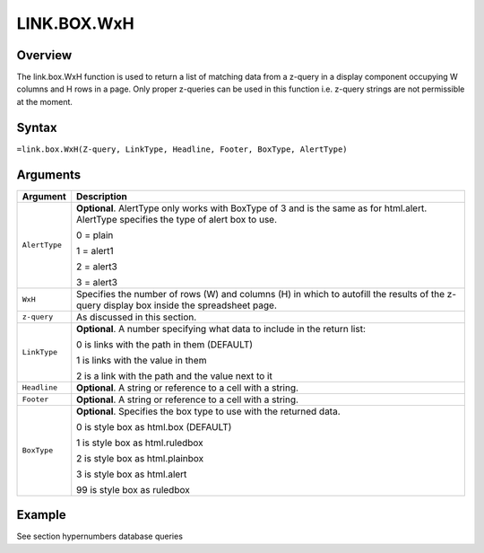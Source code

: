 ============
LINK.BOX.WxH
============

Overview
--------

The link.box.WxH function is used to return a list of matching data from a z-query in a display component occupying W columns and H rows in a page. Only proper z-queries can be used in this function i.e. z-query strings are not permissible at the moment.

Syntax
------

``=link.box.WxH(Z-query, LinkType, Headline, Footer, BoxType, AlertType)``

Arguments
---------

.. tabularcolumns:: |l|L|

=============== ================================================================

Argument        Description

=============== ================================================================
``AlertType``   **Optional**. AlertType only works with BoxType of 3 and is the
                same as for html.alert. AlertType specifies the type of alert
                box to use.

                0 = plain

                1 = alert1

                2 = alert3

                3 = alert3

``WxH``         Specifies the number of rows (W) and columns (H) in which to
                autofill the results of the z-query display box inside the
                spreadsheet page.

``z-query``     As discussed in this section.

``LinkType``    **Optional**. A number specifying what data to include in the
                return list:

                0 is links with the path in them (DEFAULT)

                1 is links with the value in them

                2 is a link with the path and the value next to it

``Headline``    **Optional**. A string or reference to a cell with a string.

``Footer``      **Optional**. A string or reference to a cell with a string.

``BoxType``     **Optional**. Specifies the box type to use with the returned
                data.

                0 is style box as html.box (DEFAULT)

                1 is style box as html.ruledbox

                2 is style box as html.plainbox

                3 is style box as html.alert

                99 is style box as ruledbox

=============== ================================================================

Example
-------

See section hypernumbers database queries
